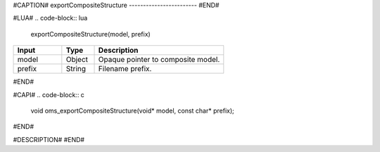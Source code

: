 #CAPTION#
exportCompositeStructure
------------------------
#END#

#LUA#
.. code-block:: lua

  exportCompositeStructure(model, prefix)

.. csv-table::
  :header: "Input", "Type", "Description"
  :widths: 15, 10, 40

  "model", "Object", "Opaque pointer to composite model."
  "prefix", "String", "Filename prefix."
#END#

#CAPI#
.. code-block:: c

  void oms_exportCompositeStructure(void* model, const char* prefix);
#END#

#DESCRIPTION#
#END#

